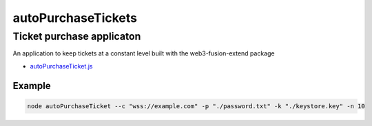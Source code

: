 ===================
autoPurchaseTickets
===================

Ticket purchase applicaton
==========================

An application to keep tickets at a constant level built with the web3-fusion-extend package


- `autoPurchaseTicket.js <https://github.com/FUSIONFoundation/web3-fusion-extend/blob/master/examples/autoPurchaseTickets/autoPurchaseTicket.js>`_

-------
Example
-------

.. code-block:: javascript

    node autoPurchaseTicket --c "wss://example.com" -p "./password.txt" -k "./keystore.key" -n 10